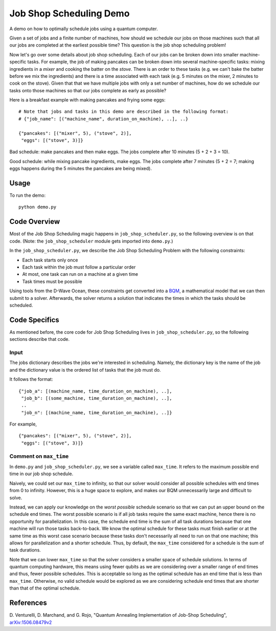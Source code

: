 Job Shop Scheduling Demo
========================
A demo on how to optimally schedule jobs using a quantum computer.

Given a set of jobs and a finite number of machines, how should we schedule
our jobs on those machines such that all our jobs are completed at the
earliest possible time? This question is the job shop scheduling problem!

Now let's go over some details about job shop scheduling. Each of our jobs
can be broken down into smaller machine-specific tasks. For
example, the job of making pancakes can be broken down into several
machine-specific tasks: mixing ingredients in a *mixer* and cooking the batter
on the *stove*. There is an order to these tasks (e.g. we can't bake the batter
before we mix the ingredients) and there is a time associated with each task
(e.g. 5 minutes on the mixer, 2 minutes to cook on the stove). Given that
that we have multiple jobs with only a set number of machines, how do we
schedule our tasks onto those machines so that our jobs complete as early
as possible?

Here is a breakfast example with making pancakes and frying some eggs:
::

  # Note that jobs and tasks in this demo are described in the following format:
  # {"job_name": [("machine_name", duration_on_machine), ..], ..}

  {"pancakes": [("mixer", 5), ("stove", 2)],
   "eggs": [("stove", 3)]}

Bad schedule: make pancakes and then make eggs. The jobs complete after 10
minutes (5 + 2 + 3 = 10).

Good schedule: while mixing pancake ingredients, make eggs. The jobs complete
after 7 minutes (5 + 2 = 7; making eggs happens during the 5 minutes the
pancakes are being mixed).

Usage
-----
To run the demo:
::
  python demo.py

Code Overview
-------------
Most of the Job Shop Scheduling magic happens in ``job_shop_scheduler.py``, so
the following overview is on that code. (Note: the ``job_shop_scheduler``
module gets imported into ``demo.py``.)

In the ``job_shop_scheduler.py``, we describe the Job Shop Scheduling Problem
with the following constraints:

* Each task starts only once
* Each task within the job must follow a particular order
* At most, one task can run on a machine at a given time
* Task times must be possible

Using tools from the D-Wave Ocean, these constraints get converted into a
`BQM <https://docs.ocean.dwavesys.com/en/latest/glossary.html#glossary>`_,
a mathematical model that we can then submit to a solver.
Afterwards, the solver returns a solution that indicates the times in
which the tasks should be scheduled.

Code Specifics
--------------
As mentioned before, the core code for Job Shop Scheduling lives in
``job_shop_scheduler.py``, so the following sections describe that
code.

Input
~~~~~
The jobs dictionary describes the jobs we're interested in scheduling. Namely,
the dictionary key is the name of the job and the dictionary value is the
ordered list of tasks that the job must do.

It follows the format:
::

  {"job_a": [(machine_name, time_duration_on_machine), ..],
   "job_b": [(some_machine, time_duration_on_machine), ..],
   ..
   "job_n": [(machine_name, time_duration_on_machine), ..]}

For example,
::

  {"pancakes": [("mixer", 5), ("stove", 2)],
   "eggs": [("stove", 3)]}

Comment on ``max_time``
~~~~~~~~~~~~~~~~~~~~~~~
In ``demo.py`` and ``job_shop_scheduler.py``, we see a variable called
``max_time``. It refers to the maximum possible end time in our job shop
schedule.

Naively, we could set our ``max_time`` to infinity, so that our solver
would consider all possible schedules with end times from 0 to infinity.
However, this is a huge space to explore, and makes our BQM unnecessarily
large and difficult to solve.

Instead, we can apply our knowledge on the *worst possible* schedule scenario
so that we can put an upper bound on the schedule end times. The worst possible scenario
is if all job tasks require the same exact machine, hence there is no opportunity
for parallelization. In this case, the schedule end time is the sum of all
task durations because that one machine will run those tasks back-to-back. We know
the optimal schedule for these tasks must finish earlier or at the same time as
this worst case scenario because these tasks don't necessarily all need to run
on that one machine; this allows for parallelization and a shorter schedule. Thus,
by default, the ``max_time`` considered for a schedule is the sum of task durations.

Note that we can lower ``max_time`` so that the solver considers a smaller space
of schedule solutions. In terms of quantum computing hardware, this means
using fewer qubits as we are considering over a smaller range of end times
and thus, fewer possible schedules. This is acceptable so long as the optimal
schedule has an end time that is less than ``max_time``. Otherwise, no valid
schedule would be explored as we are considering schedule end times that are
shorter than that of the optimal schedule.

References
----------
D. Venturelli, D. Marchand, and G. Rojo,
"Quantum Annealing Implementation of Job-Shop Scheduling",
`arXiv:1506.08479v2 <https://arxiv.org/abs/1506.08479v2>`_
